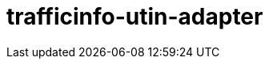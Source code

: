 = trafficinfo-utin-adapter
:page-layout: swagger
:page-swagger-url: https://689783162268-testpage.s3.eu-west-1.amazonaws.com/json/trafficinfo-utin-adapter-v1_new-swagger.json
